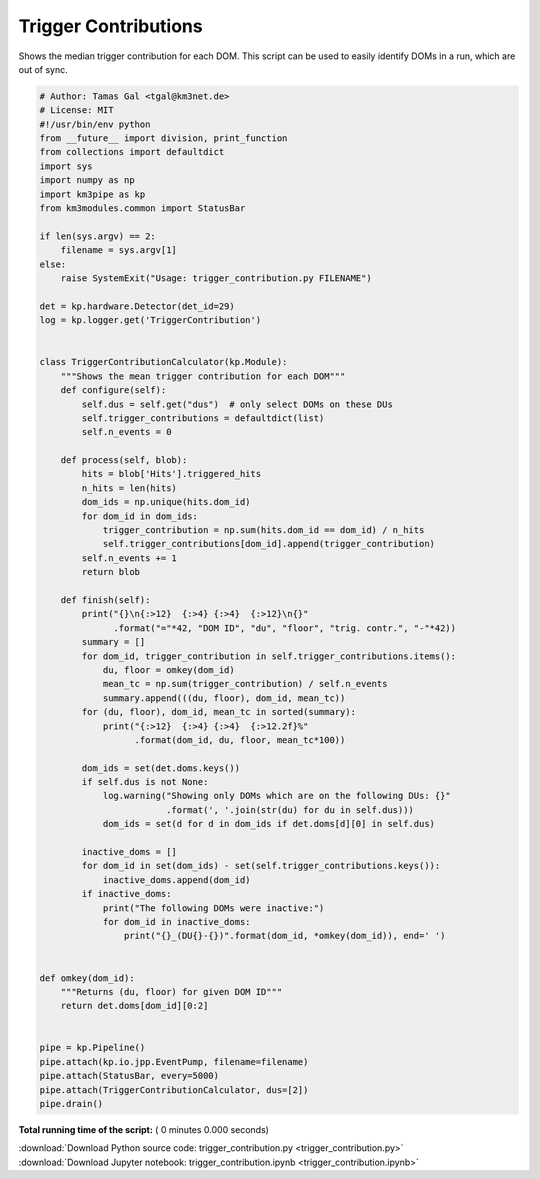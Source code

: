 

.. _sphx_glr_auto_examples_offline_analysis_trigger_contribution.py:


=====================
Trigger Contributions
=====================

Shows the median trigger contribution for each DOM.
This script can be used to easily identify DOMs in a run, which are out
of sync.




.. code-block:: python

    # Author: Tamas Gal <tgal@km3net.de>
    # License: MIT
    #!/usr/bin/env python
    from __future__ import division, print_function
    from collections import defaultdict
    import sys
    import numpy as np
    import km3pipe as kp
    from km3modules.common import StatusBar

    if len(sys.argv) == 2:
        filename = sys.argv[1]
    else:
        raise SystemExit("Usage: trigger_contribution.py FILENAME")

    det = kp.hardware.Detector(det_id=29)
    log = kp.logger.get('TriggerContribution')


    class TriggerContributionCalculator(kp.Module):
        """Shows the mean trigger contribution for each DOM"""
        def configure(self):
            self.dus = self.get("dus")  # only select DOMs on these DUs
            self.trigger_contributions = defaultdict(list)
            self.n_events = 0

        def process(self, blob):
            hits = blob['Hits'].triggered_hits
            n_hits = len(hits)
            dom_ids = np.unique(hits.dom_id)
            for dom_id in dom_ids:
                trigger_contribution = np.sum(hits.dom_id == dom_id) / n_hits
                self.trigger_contributions[dom_id].append(trigger_contribution)
            self.n_events += 1
            return blob

        def finish(self):
            print("{}\n{:>12}  {:>4} {:>4}  {:>12}\n{}"
                  .format("="*42, "DOM ID", "du", "floor", "trig. contr.", "-"*42))
            summary = []
            for dom_id, trigger_contribution in self.trigger_contributions.items():
                du, floor = omkey(dom_id)
                mean_tc = np.sum(trigger_contribution) / self.n_events
                summary.append(((du, floor), dom_id, mean_tc))
            for (du, floor), dom_id, mean_tc in sorted(summary):
                print("{:>12}  {:>4} {:>4}  {:>12.2f}%"
                      .format(dom_id, du, floor, mean_tc*100))

            dom_ids = set(det.doms.keys())
            if self.dus is not None:
                log.warning("Showing only DOMs which are on the following DUs: {}"
                            .format(', '.join(str(du) for du in self.dus)))
                dom_ids = set(d for d in dom_ids if det.doms[d][0] in self.dus)

            inactive_doms = []
            for dom_id in set(dom_ids) - set(self.trigger_contributions.keys()):
                inactive_doms.append(dom_id)
            if inactive_doms:
                print("The following DOMs were inactive:")
                for dom_id in inactive_doms:
                    print("{}_(DU{}-{})".format(dom_id, *omkey(dom_id)), end=' ')


    def omkey(dom_id):
        """Returns (du, floor) for given DOM ID"""
        return det.doms[dom_id][0:2]


    pipe = kp.Pipeline()
    pipe.attach(kp.io.jpp.EventPump, filename=filename)
    pipe.attach(StatusBar, every=5000)
    pipe.attach(TriggerContributionCalculator, dus=[2])
    pipe.drain()

**Total running time of the script:** ( 0 minutes  0.000 seconds)



.. container:: sphx-glr-footer


  .. container:: sphx-glr-download

     :download:`Download Python source code: trigger_contribution.py <trigger_contribution.py>`



  .. container:: sphx-glr-download

     :download:`Download Jupyter notebook: trigger_contribution.ipynb <trigger_contribution.ipynb>`

.. rst-class:: sphx-glr-signature

    `Generated by Sphinx-Gallery <https://sphinx-gallery.readthedocs.io>`_
